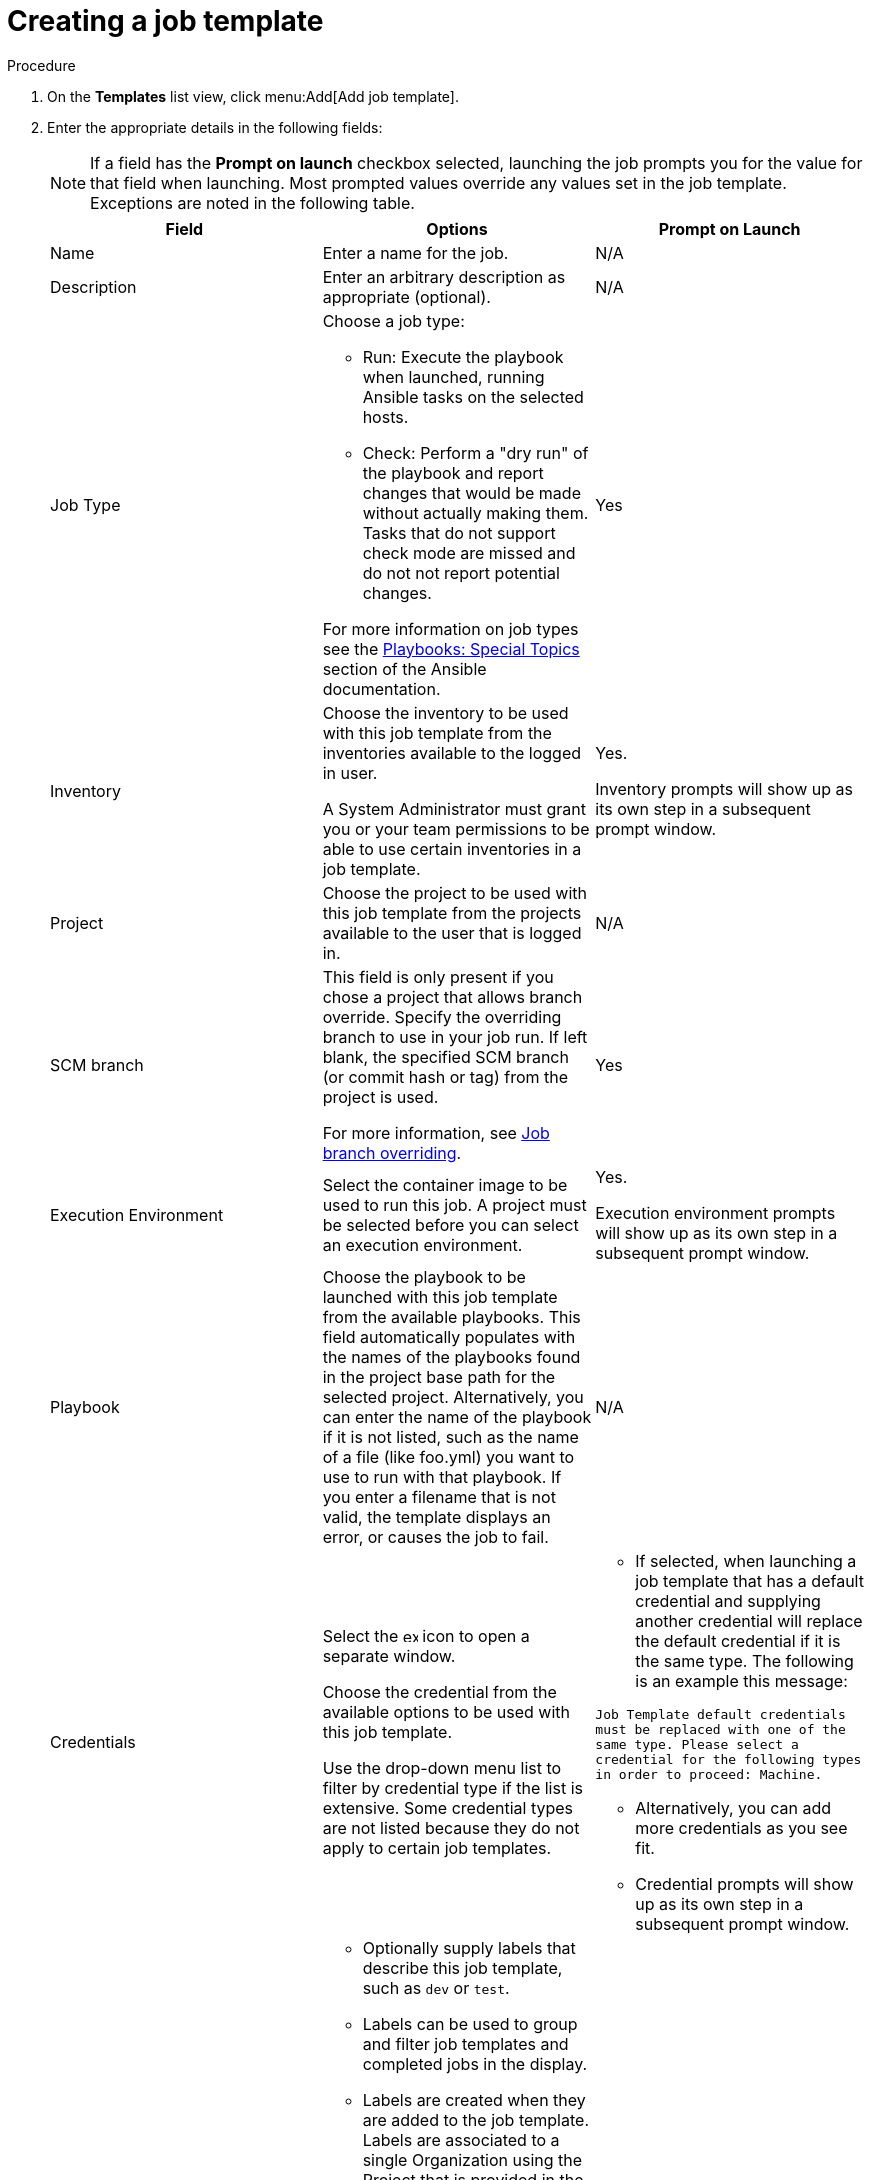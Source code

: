 [id="controller-create-job-template"]

= Creating a job template

.Procedure

. On the *Templates* list view, click menu:Add[Add job template].
. Enter the appropriate details in the following fields:
+
[NOTE]
====
If a field has the *Prompt on launch* checkbox selected, launching the job prompts you for the value for that field when launching. 
Most prompted values override any values set in the job template.
Exceptions are noted in the following table.
====
+
[cols="33%,33%,33%",options="header"]
|===
| *Field* | *Options* | *Prompt on Launch*
| Name | Enter a name for the job.| N/A
| Description| Enter an arbitrary description as appropriate (optional). | N/A
| Job Type a| Choose a job type:

- Run: Execute the playbook when launched, running Ansible tasks on the selected hosts.

- Check: Perform a "dry run" of the playbook and report changes that would be made without actually making them.
Tasks that do not support check mode are missed and do not not report potential changes.

For more information on job types see the link:http://docs.ansible.com/playbooks_special_topics.html[Playbooks: Special Topics] section of the Ansible documentation.| Yes
| Inventory | Choose the inventory to be used with this job template from the inventories available to the logged in user. 

A System Administrator must grant you or your team permissions to be able to use certain inventories in a job template. | Yes. 

Inventory prompts will show up as its own step in a subsequent prompt window.
| Project | Choose the project to be used with this job template from the projects available to the user that is logged in. | N/A
| SCM branch | This field is only present if you chose a project that allows branch override. 
Specify the overriding branch to use in your job run. 
If left blank, the specified SCM branch (or commit hash or tag) from the project is used.

For more information, see link:https://docs.ansible.com/automation-controller/latest/html/userguide/jobs.html#ug-job-branching[Job branch overriding]. | Yes
| Execution Environment | Select the container image to be used to run this job.
A project must be selected before you can select an execution environment. | Yes. 

Execution environment prompts will show up as its own step in a subsequent prompt window.
| Playbook | Choose the playbook to be launched with this job template from the available playbooks.
This field automatically populates with the names of the playbooks found in the project base path for the selected project.
Alternatively, you can enter the name of the playbook if it is not listed, such as the name of a file (like foo.yml) you want to use to run with that playbook.
If you enter a filename that is not valid, the template displays an error, or causes the job to fail. | N/A
| Credentials | Select the image:examine.png[examine,15,15] icon to open a separate window.

Choose the credential from the available options to be used with this job template.

Use the drop-down menu list to filter by credential type if the list is extensive.
Some credential types are not listed because they do not apply to certain job templates. a|
- If selected, when launching a job template that has a default credential and supplying another credential will replace the default credential if it is the same type.
The following is an example this message:

`Job Template default credentials must be replaced
with one of the same type. Please select a credential
for the following types in order to proceed: Machine.`

- Alternatively, you can add more credentials as you see fit.

- Credential prompts will show up as its own step in a subsequent prompt window.
| Labels a| - Optionally supply labels that describe this job template, such as `dev` or `test`.

- Labels can be used to group and filter job templates and completed jobs in the display.

- Labels are created when they are added to the job template. 
Labels are associated to a single Organization using the Project that is provided in the job template. 
Members of the Organization can create labels on a job template if they have edit permissions (such as the admin role).

- Once the job template is saved, the labels appear in the *Job Templates* overview in the Expanded view.

- Select image:disassociate.png[Disassociate,10,10] beside a label to remove it.
When a label is removed, it is no longer associated with that particular Job or Job Template, but it will remain associated with any other jobs that reference it.

- Jobs inherit labels from the Job Template at the time of launch.
If a label is deleted from a Job Template, it is also deleted from the Job. a| - If selected, even if a default value is supplied, you are prompted when launching to supply additional labels, if needed.
- You cannot delete existing labels, selecting image:disassociate.png[Disassociate,10,10] only removes the newly added labels, not existing default labels.
| Variables a| - Pass extra command line variables to the playbook. 
This is the “-e” or “–extra-vars” command line parameter for ansible-playbook that is documented in the Ansible documentation at link:http://docs.ansible.com/playbooks_variables.html#passing-variables-on-the-command-line[Passing Variables on the Command Line].
- Provide key or value pairs using either YAML or JSON. 
These variables have a maximum value of precedence and overrides other variables specified elsewhere. 
The following is an example value:
`git_branch: production
release_version: 1.5` | Yes. 

If you want to be able to specify `extra_vars` on a schedule, you must select *Prompt on launch* for Variables on the job template, or a enable a survey on the job template. Those answered survey questions become `extra_vars`.
| Forks | The number of parallel or simultaneous processes to use while executing the playbook.
A value of zero uses the Ansible default setting, which is five parallel processes unless overridden in `/etc/ansible/ansible.cfg`. | Yes
| Limit a| A host pattern to further constrain the list of hosts managed or affected by the playbook. Multiple patterns can be separated by colons (:).
As with core Ansible:

* a:b means "in group a or b"
* a:b:&c means "in a or b but must be in c"
* a:!b means "in a, and definitely not in b"

For more information see, link:http://docs.ansible.com/intro_patterns.html[Patterns] in the Ansible documentation. | Yes
| Verbosity | Control the level of output Ansible produces as the playbook executes.
Choose the verbosity from Normal to various Verbose or Debug settings.
This only appears in the *details* report view.
Verbose logging includes the output of all commands.
Debug logging is exceedingly verbose and includes information on SSH operations that can be useful in certain support instances.

Verbosity `5` causes {ControllerName} to block heavily when jobs are running, which could delay reporting that the job has finished (even though it has) and can cause the browser tab to lock up.| Yes
| Job Slicing | Specify the number of slices you want this job template to run.
Each slice runs the same tasks against a portion of the inventory.
For more information about job slices, see link:https://docs.ansible.com/automation-controller/latest/html/userguide/job_slices.html#ug-job-slice[Job Slicing]. | Yes
| Timeout a| This enables you to specify the length of time (in seconds) that the job may run before it is canceled. Consider the following for setting the timeout value:

- There is a global timeout defined in the settings which defaults to 0, indicating no timeout.
- A negative timeout (<0) on a job template is a true “no timeout” on the job.
- A timeout of 0 on a job template defaults the job to the global timeout (which is no timeout by default).
- A positive timeout sets the timeout for that job template. | Yes
| Show Changes | Enables you to see the changes made by Ansible tasks. | Yes
| Instance Groups | Choose link:http://docs.ansible.com/automation-controller/4.4/html/administration/containers_instance_groups.html#ag-instance-groups[Instance Groups] to associate with this job template.
If the list is extensive, use the image:examine.png[examine,15,15] icon to narrow the options.
Job template instance groups contribute to the job scheduling criteria, see link:[Job Runtime Behavior] and link:http://docs.ansible.com/automation-controller/4.4/html/administration/containers_instance_groups.html#ag-instance-groups-control-where-job-runs[Control Where a Job Runs] for rules.
A System Administrator must grant you or your team permissions to be able to use an instance group in a job template.
Use of a container group requires admin rights. a| - Yes. 

If selected, you are providing the jobs preferred instance groups in order of preference. If the first group is out of capacity, subsequent groups in the list will be considered until one with capacity is available, at which point that will be selected to run the job.

- If you prompt for an instance group, what you enter replaces the normal instance group hierarchy and overrides all of the organizations' and inventories' instance groups.

- The Instance Groups prompt shows up as its own step in a subsequent prompt window.
| Job Tags | Type and select the *Create* menu to specify which parts of the playbook should be executed.
For more information and examples see link:https://docs.ansible.com/ansible/latest/playbook_guide/playbooks_tags.html[Tags] in the Ansible documentation. | Yes
| Skip Tags | Type and select the the *Create* menu to specify certain tasks or parts of the playbook to skip.
For more information and examples see link:https://docs.ansible.com/ansible/latest/playbook_guide/playbooks_tags.html[Tags] in the Ansible documentation. | Yes
|===
+
. Specify the following *Options* for launching this template, if necessary:
* *Privilege Escalation*: If checked, you enable this playbook to run as an administrator.
This is the equivalent of passing the `--become` option to the `ansible-playbook` command.
* *Provisioning Callbacks*: If checked, you enable a host to call back to {ControllerName} through the REST API and invoke the launch of a job from this job template.
For more information, see link:https://docs.google.com/document/d/1lzlLLP-4eIRPSs4LsHeRoerKHcVWALvGE5uyIXd_rz4/edit[Provisioning Callbacks].
* *Enable Webhook*: If checked, you turn on the ability to interface with a predefined SCM system web service that is used to launch a job template.
GitHub and GitLab are the supported SCM systems.
** If you enable webhooks, other fields display, prompting for additional information:
+
image::ug-job-templates-options-webhooks.png[Job templates webhooks]
+
** *Webhook Service*: Select which service to listen for webhooks from.
** *Webhook URL*: Automatically populated with the URL for the webhook service to POST requests to.
** *Webhook Key*: Generated shared secret to be used by the webhook service to sign payloads sent to {ControllerName}.
You must configure this in the settings on the webhook service in order for {ControllerName} to accept webhooks from this service.
** *Webhook Credential*: Optionally, provide a GitHub or GitLab personal access token (PAT) as a credential to use to send status updates back to the webhook service.
Before you can select it, the credential must exist.
See link:https://docs.ansible.com/automation-controller/latest/html/userguide/credentials.html#ug-credentials-cred-types[Credential Types] to create one.
** For additional information on setting up webhooks, see link:https://docs.ansible.com/automation-controller/latest/html/userguide/webhooks.html#ug-webhooks[Working with Webhooks].
* *Concurrent Jobs*: If checked, you are allowing jobs in the queue to run simultaneously if not dependent on one another. Check this box if you want to run job slices simultaneously. For more information, see link:https://docs.ansible.com/automation-controller/latest/html/userguide/jobs.html#ug-job-concurrency[Automation Controller Capacity Determination and Job Impact].
* *Enable Fact Storage*: If checked, {ControllerName} stores gathered facts for all hosts in an inventory related to the job running.
* *Prevent Instance Group Fallback*: Check this option to allow only the instance groups listed in the *Instance Groups* field to execute the job.
If clear, all available instances in the execution pool are used based on the hierarchy described in link:http://docs.ansible.com/automation-controller/4.4/html/administration/containers_instance_groups.html#ag-instance-groups-control-where-job-runs[Control Where a Job Runs].
. Click btn:[Save], when you have completed configuring the details of the job template.

Saving the template does not exit the job template page but advances to the *Job Template Details* tab.
After saving the template, you can click btn:[Launch] to launch the job, or click btn:[Edit] to add or change the attributes of the template, such as permissions, notifications, view completed jobs, and add a survey (if the job type is not a scan).
You must first save the template prior to launching, otherwise, btn:[Launch] remains disabled.

image::ug-job-template-details.png[Job template details]

.Verification

. From the navigation panel, select menu:Resources[Templates].
. Verify that the newly created template appears on the *Templates* list view.
